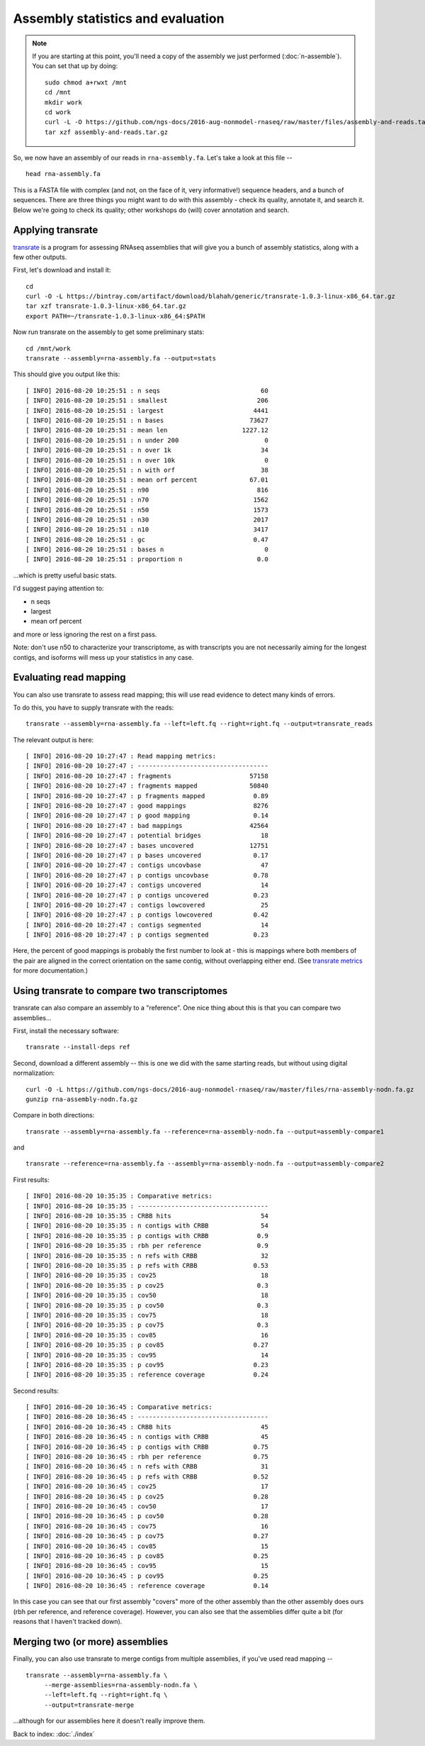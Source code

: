 Assembly statistics and evaluation
##################################

.. note::

   If you are starting at this point, you'll need a copy of the assembly
   we just performed (:doc:`n-assemble`).  You can set that up by doing::

     sudo chmod a+rwxt /mnt
     cd /mnt
     mkdir work
     cd work
     curl -L -O https://github.com/ngs-docs/2016-aug-nonmodel-rnaseq/raw/master/files/assembly-and-reads.tar.gz
     tar xzf assembly-and-reads.tar.gz
     

So, we now have an assembly of our reads in ``rna-assembly.fa``.  Let's
take a look at this file -- ::

  head rna-assembly.fa

This is a FASTA file with complex (and not, on the face of it, very
informative!) sequence headers, and a bunch of sequences.  There are
three things you might want to do with this assembly - check its
quality, annotate it, and search it.  Below we're going to check its
quality; other workshops do (will) cover annotation and search.

Applying transrate
------------------

`transrate <http://hibberdlab.com/transrate/>`__ is a program for
assessing RNAseq assemblies that will give you a bunch of assembly
statistics, along with a few other outputs.


First, let's download and install it::
   
   cd
   curl -O -L https://bintray.com/artifact/download/blahah/generic/transrate-1.0.3-linux-x86_64.tar.gz
   tar xzf transrate-1.0.3-linux-x86_64.tar.gz
   export PATH=~/transrate-1.0.3-linux-x86_64:$PATH

Now run transrate on the assembly to get some preliminary stats::

   cd /mnt/work
   transrate --assembly=rna-assembly.fa --output=stats

This should give you output like this::
   
   [ INFO] 2016-08-20 10:25:51 : n seqs                           60
   [ INFO] 2016-08-20 10:25:51 : smallest                        206
   [ INFO] 2016-08-20 10:25:51 : largest                        4441
   [ INFO] 2016-08-20 10:25:51 : n bases                       73627
   [ INFO] 2016-08-20 10:25:51 : mean len                    1227.12
   [ INFO] 2016-08-20 10:25:51 : n under 200                       0
   [ INFO] 2016-08-20 10:25:51 : n over 1k                        34
   [ INFO] 2016-08-20 10:25:51 : n over 10k                        0
   [ INFO] 2016-08-20 10:25:51 : n with orf                       38
   [ INFO] 2016-08-20 10:25:51 : mean orf percent              67.01
   [ INFO] 2016-08-20 10:25:51 : n90                             816
   [ INFO] 2016-08-20 10:25:51 : n70                            1562
   [ INFO] 2016-08-20 10:25:51 : n50                            1573
   [ INFO] 2016-08-20 10:25:51 : n30                            2017
   [ INFO] 2016-08-20 10:25:51 : n10                            3417
   [ INFO] 2016-08-20 10:25:51 : gc                             0.47
   [ INFO] 2016-08-20 10:25:51 : bases n                           0
   [ INFO] 2016-08-20 10:25:51 : proportion n                    0.0

...which is pretty useful basic stats.

I'd suggest paying attention to:

* n seqs
* largest
* mean orf percent

and more or less ignoring the rest on a first pass.

Note: don't use n50 to characterize your transcriptome, as with transcripts
you are not necessarily aiming for the longest contigs, and isoforms will
mess up your statistics in any case.

Evaluating read mapping
-----------------------

You can also use transrate to assess read mapping; this will use
read evidence to detect many kinds of errors.

.. thumbnail:: files/transrate-errors.png
   :width: 20%

To do this, you have to supply
transrate with the reads::
   
   transrate --assembly=rna-assembly.fa --left=left.fq --right=right.fq --output=transrate_reads

The relevant output is here::

   [ INFO] 2016-08-20 10:27:47 : Read mapping metrics:
   [ INFO] 2016-08-20 10:27:47 : -----------------------------------
   [ INFO] 2016-08-20 10:27:47 : fragments                     57158
   [ INFO] 2016-08-20 10:27:47 : fragments mapped              50840
   [ INFO] 2016-08-20 10:27:47 : p fragments mapped             0.89
   [ INFO] 2016-08-20 10:27:47 : good mappings                  8276
   [ INFO] 2016-08-20 10:27:47 : p good mapping                 0.14
   [ INFO] 2016-08-20 10:27:47 : bad mappings                  42564
   [ INFO] 2016-08-20 10:27:47 : potential bridges                18
   [ INFO] 2016-08-20 10:27:47 : bases uncovered               12751
   [ INFO] 2016-08-20 10:27:47 : p bases uncovered              0.17
   [ INFO] 2016-08-20 10:27:47 : contigs uncovbase                47
   [ INFO] 2016-08-20 10:27:47 : p contigs uncovbase            0.78
   [ INFO] 2016-08-20 10:27:47 : contigs uncovered                14
   [ INFO] 2016-08-20 10:27:47 : p contigs uncovered            0.23
   [ INFO] 2016-08-20 10:27:47 : contigs lowcovered               25
   [ INFO] 2016-08-20 10:27:47 : p contigs lowcovered           0.42
   [ INFO] 2016-08-20 10:27:47 : contigs segmented                14
   [ INFO] 2016-08-20 10:27:47 : p contigs segmented            0.23

Here, the percent of good mappings is probably the first number to
look at - this is mappings where both members of the pair are aligned
in the correct orientation on the same contig, without overlapping
either end.  (See `transrate metrics
<http://hibberdlab.com/transrate/metrics.html>`__ for more
documentation.)

Using transrate to compare two transcriptomes
---------------------------------------------

transrate can also compare an assembly to a "reference". One nice thing
about this is that you can compare two assemblies...

First, install the necessary software::

   transrate --install-deps ref

Second, download a different assembly -- this is one we did with the
same starting reads, but without using digital normalization::

   curl -O -L https://github.com/ngs-docs/2016-aug-nonmodel-rnaseq/raw/master/files/rna-assembly-nodn.fa.gz
   gunzip rna-assembly-nodn.fa.gz

Compare in both directions::

    transrate --assembly=rna-assembly.fa --reference=rna-assembly-nodn.fa --output=assembly-compare1

and ::

    transrate --reference=rna-assembly.fa --assembly=rna-assembly-nodn.fa --output=assembly-compare2


First results::
  
   [ INFO] 2016-08-20 10:35:35 : Comparative metrics:
   [ INFO] 2016-08-20 10:35:35 : -----------------------------------
   [ INFO] 2016-08-20 10:35:35 : CRBB hits                        54
   [ INFO] 2016-08-20 10:35:35 : n contigs with CRBB              54
   [ INFO] 2016-08-20 10:35:35 : p contigs with CRBB             0.9
   [ INFO] 2016-08-20 10:35:35 : rbh per reference               0.9
   [ INFO] 2016-08-20 10:35:35 : n refs with CRBB                 32
   [ INFO] 2016-08-20 10:35:35 : p refs with CRBB               0.53
   [ INFO] 2016-08-20 10:35:35 : cov25                            18
   [ INFO] 2016-08-20 10:35:35 : p cov25                         0.3
   [ INFO] 2016-08-20 10:35:35 : cov50                            18
   [ INFO] 2016-08-20 10:35:35 : p cov50                         0.3
   [ INFO] 2016-08-20 10:35:35 : cov75                            18
   [ INFO] 2016-08-20 10:35:35 : p cov75                         0.3
   [ INFO] 2016-08-20 10:35:35 : cov85                            16
   [ INFO] 2016-08-20 10:35:35 : p cov85                        0.27
   [ INFO] 2016-08-20 10:35:35 : cov95                            14
   [ INFO] 2016-08-20 10:35:35 : p cov95                        0.23
   [ INFO] 2016-08-20 10:35:35 : reference coverage             0.24

Second results::

   [ INFO] 2016-08-20 10:36:45 : Comparative metrics:
   [ INFO] 2016-08-20 10:36:45 : -----------------------------------
   [ INFO] 2016-08-20 10:36:45 : CRBB hits                        45
   [ INFO] 2016-08-20 10:36:45 : n contigs with CRBB              45
   [ INFO] 2016-08-20 10:36:45 : p contigs with CRBB            0.75
   [ INFO] 2016-08-20 10:36:45 : rbh per reference              0.75
   [ INFO] 2016-08-20 10:36:45 : n refs with CRBB                 31
   [ INFO] 2016-08-20 10:36:45 : p refs with CRBB               0.52
   [ INFO] 2016-08-20 10:36:45 : cov25                            17
   [ INFO] 2016-08-20 10:36:45 : p cov25                        0.28
   [ INFO] 2016-08-20 10:36:45 : cov50                            17
   [ INFO] 2016-08-20 10:36:45 : p cov50                        0.28
   [ INFO] 2016-08-20 10:36:45 : cov75                            16
   [ INFO] 2016-08-20 10:36:45 : p cov75                        0.27
   [ INFO] 2016-08-20 10:36:45 : cov85                            15
   [ INFO] 2016-08-20 10:36:45 : p cov85                        0.25
   [ INFO] 2016-08-20 10:36:45 : cov95                            15
   [ INFO] 2016-08-20 10:36:45 : p cov95                        0.25
   [ INFO] 2016-08-20 10:36:45 : reference coverage             0.14


In this case you can see that our first assembly "covers" more of the
other assembly than the other assembly does ours (rbh per reference,
and reference coverage).  However, you can also see that the
assemblies differ quite a bit (for reasons that I haven't tracked
down).

Merging two (or more) assemblies
--------------------------------

Finally, you can also use transrate to merge contigs from multiple
assemblies, if you've used read mapping -- ::

   transrate --assembly=rna-assembly.fa \
        --merge-assemblies=rna-assembly-nodn.fa \
        --left=left.fq --right=right.fq \
        --output=transrate-merge

...although for our assemblies here it doesn't really improve them.

Back to index: :doc:`./index`
